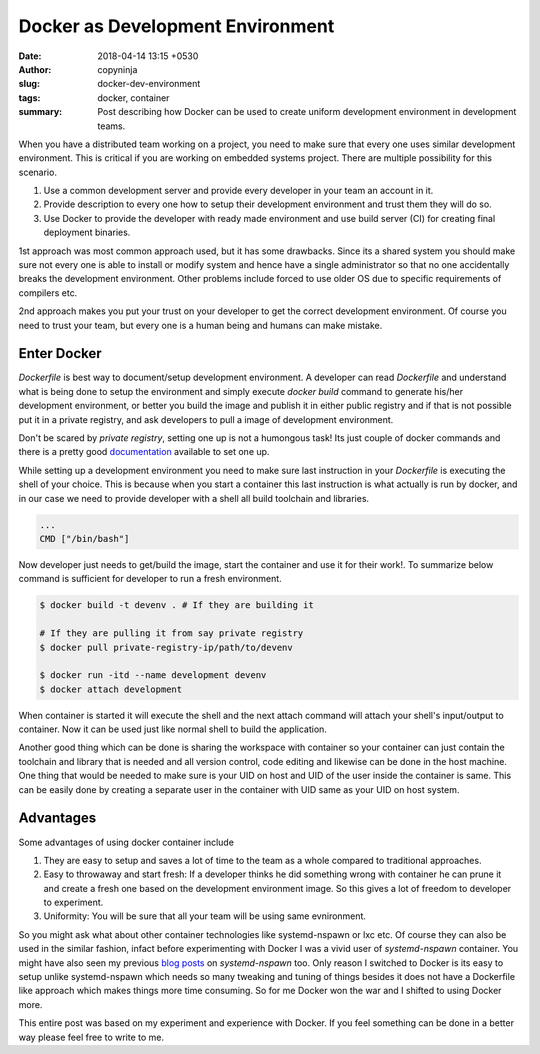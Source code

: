 Docker as Development Environment
#################################

:date: 2018-04-14 13:15 +0530
:author: copyninja
:slug: docker-dev-environment
:tags: docker, container
:summary: Post describing how Docker can be used to create uniform development
          environment in development teams.

When you have a distributed team working on a project, you need to make sure
that every one uses similar development environment. This is critical if you are
working on embedded systems project. There are multiple possibility for this
scenario.

1. Use a common development server and provide every developer in your team an
   account in it.
2. Provide description to every one how to setup their development environment
   and trust them they will do so.
3. Use Docker to provide the developer with ready made environment and use
   build server (CI) for creating final deployment binaries.

1st approach was most common approach used, but it has some drawbacks. Since its
a shared system you should make sure not every one is able to install or modify
system and hence have a single administrator so that no one accidentally breaks
the development environment. Other problems include forced to use older OS due
to specific requirements of compilers etc.

2nd approach makes you put your trust on your developer to get the correct
development environment. Of course you need to trust your team, but every one is
a human being and humans can make mistake.

Enter Docker
============

*Dockerfile* is best way to document/setup development environment. A developer
can read *Dockerfile* and understand what is being done to setup the environment
and simply execute `docker build` command to generate his/her development
environment, or better you build the image and publish it in either public
registry and if that is not possible put it in a private registry, and ask
developers to pull a image of development environment.

Don't be scared by *private registry*, setting one up is not a humongous task!
Its just couple of docker commands and there is a pretty good `documentation
<https://docs.docker.com/registry/deploying/#run-a-local-registry>`_ available
to set one up.

While setting up a development environment you need to make sure last
instruction in your `Dockerfile` is executing the shell of your choice. This is
because when you start a container this last instruction is what actually is run
by docker, and in our case we need to provide developer with a shell all build
toolchain and libraries.

.. code-block:: Dockerfile

   ...
   CMD ["/bin/bash"]


Now developer just needs to get/build the image, start the container and use it
for their work!. To summarize below command is sufficient for developer to run a
fresh environment.

.. code-block:: shell

   $ docker build -t devenv . # If they are building it

   # If they are pulling it from say private registry
   $ docker pull private-registry-ip/path/to/devenv

   $ docker run -itd --name development devenv
   $ docker attach development

When container is started it will execute the shell and the next attach command
will attach your shell's input/output to container. Now it can be used just like
normal shell to build the application.

Another good thing which can be done is sharing the workspace with container so
your container can just contain the toolchain and library that is needed and all
version control, code editing and likewise can be done in the host machine. One
thing that would be needed to make sure is your UID on host and UID of the user
inside the container is same. This can be easily done by creating a separate
user in the container with UID same as your UID on host system.

Advantages
==========

Some advantages of using docker container include

1. They are easy to setup and saves a lot of time to the team as a whole
   compared to traditional approaches.
2. Easy to throwaway and start fresh: If a developer thinks he did something
   wrong with container he can prune it and create a fresh one based on the
   development environment image. So this gives a lot of freedom to developer to
   experiment.
3. Uniformity: You will be sure that all your team will be using same
   evnironment.

So you might ask what about other container technologies like systemd-nspawn or
lxc etc. Of course they can also be used in the similar fashion, infact before
experimenting with Docker I was a vivid user of *systemd-nspawn* container. You
might have also seen my previous `blog posts
<https://copyninja.info/tags/systemd-nspawn.html>`_ on *systemd-nspawn* too.
Only reason I switched to Docker is its easy to setup unlike systemd-nspawn
which needs so many tweaking and tuning of things besides it does not have a
Dockerfile like approach which makes things more time consuming. So for me
Docker won the war and I shifted to using Docker more.

This entire post was based on my experiment and experience with Docker. If you
feel something can be done in a better way please feel free to write to me.
